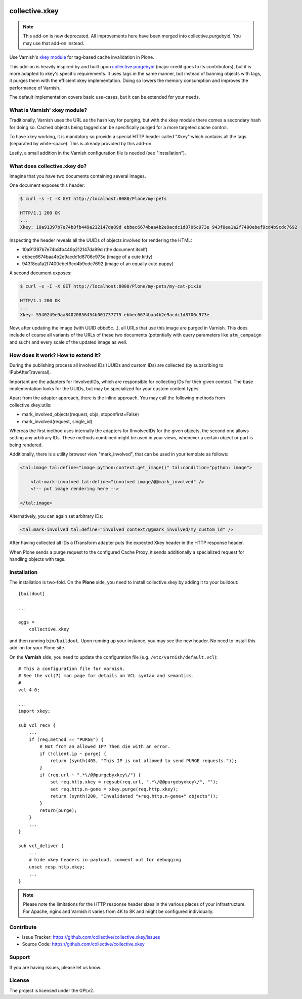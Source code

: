 .. This README is meant for consumption by humans and pypi. Pypi can render rst files so please do not use Sphinx features.
   If you want to learn more about writing documentation, please check out: http://docs.plone.org/about/documentation_styleguide.html
   This text does not appear on pypi or github. It is a comment.

.. image:: https://travis-ci.org/collective/collective.xkey.svg?branch=master
    :target: https://travis-ci.org/collective/collective.xkey

.. image:: https://coveralls.io/repos/github/collective/collective.xkey/badge.svg?branch=master
    :target: https://coveralls.io/github/collective/collective.xkey?branch=master
    :alt: Coveralls

.. image:: https://img.shields.io/pypi/v/collective.xkey.svg
    :target: https://pypi.python.org/pypi/collective.xkey/
    :alt: Latest Version

.. image:: https://img.shields.io/pypi/status/collective.xkey.svg
    :target: https://pypi.python.org/pypi/collective.xkey
    :alt: Egg Status

.. image:: https://img.shields.io/pypi/pyversions/collective.xkey.svg?style=plastic   :alt: Supported - Python Versions

.. image:: https://img.shields.io/pypi/l/collective.xkey.svg
    :target: https://pypi.python.org/pypi/collective.xkey/
    :alt: License


===============
collective.xkey
===============

.. note:: This add-on is now deprecated. All improvements here have been merged into collective.purgebyid. You may use that add-on instead.

Use Varnish's `xkey module <https://github.com/varnish/varnish-modules>`_ for tag-based cache invalidation in Plone.

This add-on is heavily inspired by and built upon `collective.purgebyid <https://github.com/collective/collective.purgebyid>`_ (major credit goes to its contributors), but it is more adapted to xkey's specific requirements.
It uses tags in the same manner, but instead of banning objects with tags, it purges them with the efficient xkey implementation.
Doing so lowers the memory consumption and improves the performance of Varnish.

The default implementation covers basic use-cases, but it can be extended for your needs.

What is Varnish' xkey module?
-----------------------------

Traditionally, Varnish uses the URL as the hash key for purging, but with the xkey module there comes a secondary hash for doing so.
Cached objects being tagged can be specifically purged for a more targeted cache control.

To have xkey working, it is mandatory so provide a special HTTP header called "Xkey" which contains all the tags (separated by white-space).
This is already provided by this add-on.

Lastly, a small addition in the Varnish configuration file is needed (see "Installation").

What does collective.xkey do?
-----------------------------

Imagine that you have two documents containing several images.

One document exposes this header:

.. code-block:: bash

    $ curl -s -I -X GET http://localhost:8080/Plone/my-pets

    HTTP/1.1 200 OK
    ...
    Xkey: 10a91397b7e74b8fb449a212147da89d ebbec6674baa4b2e9acdc1d8706c973e 943f8ea1a2f7400ebef9cd4b9cdc7692

Inspecting the header reveals all the UUIDs of objects involved for rendering the HTML:

* 10a91397b7e74b8fb449a212147da89d (the document itself)
* ebbec6674baa4b2e9acdc1d8706c973e (image of a cute kitty)
* 943f8ea1a2f7400ebef9cd4b9cdc7692 (image of an equally cute puppy)

A second document exposes:

.. code-block:: bash

    $ curl -s -I -X GET http://localhost:8080/Plone/my-pets/my-cat-pixie

    HTTP/1.1 200 OK
    ...
    Xkey: 5540249e9aa84020856454b001737775 ebbec6674baa4b2e9acdc1d8706c973e

Now, after updating the image (with UUID ebbe5c...), all URLs that use this image are purged in Varnish.
This does include of course all variants of the URLs of these two documents (potentially with query parameters like ``utm_campaign`` and such) and every scale of the updated image as well.

How does it work? How to extend it?
-----------------------------------

During the publishing process all involved IDs (UUIDs and custom IDs) are collected (by subscribing to IPubAfterTraversal).

Important are the adapters for IInvolvedIDs, which are responsible for collecting IDs for their given context.
The base implementation looks for the UUIDs, but may be specialized for your custom content types.

Apart from the adapter approach, there is the inline approach. You may call the following methods from collective.xkey.utils:

* mark_involved_objects(request, objs, stoponfirst=False)
* mark_involved(request, single_id)

Whereas the first method uses internally the adapters for IInvolvedIDs for the given objects, the second one allows setting any arbitrary IDs.
These methods combined might be used in your views, whenever a certain object or part is being rendered.

Additionally, there is a utility browser view "mark_involved", that can be used in your template as follows:

.. code-block:: xml

    <tal:image tal:define="image python:context.get_image()" tal:condition="python: image">

        <tal:mark-involved tal:define="involved image/@@mark_involved" />
        <!-- put image rendering here -->

    </tal:image>

Alternatively, you can again set arbitrary IDs:

.. code-block:: xml

    <tal:mark-involved tal:define="involved context/@@mark_involved/my_custom_id" />

After having collected all IDs a ITransform adapter puts the expected Xkey header in the HTTP response header.

When Plone sends a purge request to the configured Cache Proxy, it sends additionally a specialized request for handling objects with tags.

Installation
------------

The installation is two-fold. On the **Plone** side, you need to install collective.xkey by adding it to your buildout::

    [buildout]

    ...

    eggs =
        collective.xkey


and then running ``bin/buildout``. Upon running up your instance, you may see the new header. No need to install this add-on for your Plone site.

On the **Varnish** side, you need to update the configuration file (e.g. ``/etc/varnish/default.vcl``)::

    # This a configuration file for varnish.
    # See the vcl(7) man page for details on VCL syntax and semantics.
    #
    vcl 4.0;

    ...
    import xkey;

    sub vcl_recv {
        ...
        if (req.method == "PURGE") {
            # Not from an allowed IP? Then die with an error.
            if (!client.ip ~ purge) {
                return (synth(405, "This IP is not allowed to send PURGE requests."));
            }
            if (req.url ~ ".*\/@@purgebyxkey\/") {
                set req.http.xkey = regsub(req.url, ".*\/@@purgebyxkey\/", "");
                set req.http.n-gone = xkey.purge(req.http.xkey);
                return (synth(200, "Invalidated "+req.http.n-gone+" objects"));
            }
            return(purge);
        }
        ...
    }

    sub vcl_deliver {
        ...
        # hide xkey headers in payload, comment out for debugging
        unset resp.http.xkey;
        ...
    }

.. note::

    Please note the limitations for the HTTP response header sizes in the various places of your infrastructure. For Apache, nginx and Varnish it varies from 4K to 8K and might be configured individually.


Contribute
----------

- Issue Tracker: https://github.com/collective/collective.xkey/issues
- Source Code: https://github.com/collective/collective.xkey


Support
-------

If you are having issues, please let us know.


License
-------

The project is licensed under the GPLv2.
